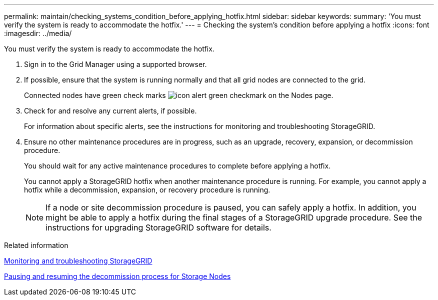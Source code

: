 ---
permalink: maintain/checking_systems_condition_before_applying_hotfix.html
sidebar: sidebar
keywords: 
summary: 'You must verify the system is ready to accommodate the hotfix.'
---
= Checking the system's condition before applying a hotfix
:icons: font
:imagesdir: ../media/

[.lead]
You must verify the system is ready to accommodate the hotfix.

. Sign in to the Grid Manager using a supported browser.
. If possible, ensure that the system is running normally and that all grid nodes are connected to the grid.
+
Connected nodes have green check marks image:../media/icon_alert_green_checkmark.png[icon alert green checkmark] on the Nodes page.

. Check for and resolve any current alerts, if possible.
+
For information about specific alerts, see the instructions for monitoring and troubleshooting StorageGRID.

. Ensure no other maintenance procedures are in progress, such as an upgrade, recovery, expansion, or decommission procedure.
+
You should wait for any active maintenance procedures to complete before applying a hotfix.
+
You cannot apply a StorageGRID hotfix when another maintenance procedure is running. For example, you cannot apply a hotfix while a decommission, expansion, or recovery procedure is running.
+
NOTE: If a node or site decommission procedure is paused, you can safely apply a hotfix. In addition, you might be able to apply a hotfix during the final stages of a StorageGRID upgrade procedure. See the instructions for upgrading StorageGRID software for details.

.Related information

http://docs.netapp.com/sgws-115/topic/com.netapp.doc.sg-troubleshooting/home.html[Monitoring and troubleshooting StorageGRID]

xref:pausing_and_resuming_decommission_process_for_storage_nodes.adoc[Pausing and resuming the decommission process for Storage Nodes]
